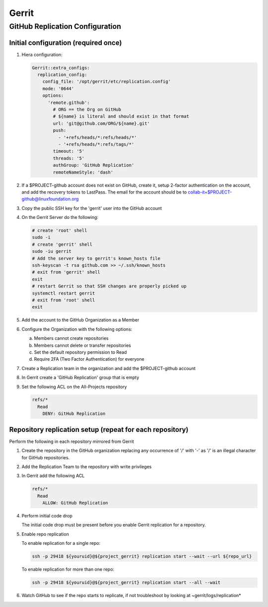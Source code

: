.. _lfreleng-infra-gerrit:

######
Gerrit
######

.. _gerrit-releng-home-overview:

GitHub Replication Configuration
================================

Initial configuration (required once)
-------------------------------------

#. Hiera configuration:

   .. code-block:: yaml

      Gerrit::extra_configs:
        replication_config:
          config_file: '/opt/gerrit/etc/replication.config'
          mode: '0644'
          options:
            'remote.github':
              # ORG == the Org on GitHub
              # ${name} is literal and should exist in that format
              url: 'git@github.com/ORG/${name}.git'
              push:
                - '+refs/heads/*:refs/heads/*'
                - '+refs/heads/*:refs/tags/*'
              timeout: '5'
              threads: '5'
              authGroup: 'GitHub Replication'
              remoteNameStyle: 'dash'

#. If a $PROJECT-github account does not exist on GitHub, create it,
   setup 2-factor authentication on the account, and add the recovery
   tokens to LastPass. The email for the account should be to
   collab-it+$PROJECT-github@linuxfoundation.org

#. Copy the public SSH key for the 'gerrit' user into the GitHub account

#. On the Gerrit Server do the following:

   .. code-block:: bash

      # create 'root' shell
      sudo -i
      # create 'gerrit' shell
      sudo -iu gerrit
      # Add the server key to gerrit's known_hosts file
      ssh-keyscan -t rsa github.com >> ~/.ssh/known_hosts
      # exit from 'gerrit' shell
      exit
      # restart Gerrit so that SSH changes are properly picked up
      systemctl restart gerrit
      # exit from 'root' shell
      exit

#. Add the account to the GitHub Organization as a Member

#. Configure the Organization with the following options:

   a. Members cannot create repositories
   b. Members cannot delete or transfer repositories
   c. Set the default repository permission to Read
   d. Require 2FA (Two Factor Authentication) for everyone

#. Create a Replication team in the organization and add the
   $PROJECT-github account

#. In Gerrit create a 'GitHub Replication' group that is empty

#. Set the following ACL on the All-Projects repository

   .. code-block:: none

      refs/*
        Read
          DENY: GitHub Replication

Repository replication setup (repeat for each repository)
---------------------------------------------------------

Perform the following in each repository mirrored from Gerrit

#. Create the repository in the GitHub organization replacing any
   occurrence of '/' with '-' as '/' is an illegal character for
   GitHub repositories.

#. Add the Replication Team to the repository with write privileges

#. In Gerrit add the following ACL

   .. code-block:: none

      refs/*
        Read
          ALLOW: GitHub Replication

#. Perform initial code drop

   The initial code drop must be present before you enable Gerrit
   replication for a repository.

#. Enable repo replication

   To enable replication for a single repo:

   .. code-block:: none

      ssh -p 29418 ${youruid}@${project_gerrit} replication start --wait --url ${repo_url}

   To enable replication for more than one repo:

   .. code-block:: none

      ssh -p 29418 ${youruid}@${project_gerrit} replication start --all --wait

#. Watch GitHub to see if the repo starts to replicate, if not
   troubleshoot by looking at ~gerrit/logs/replication*
